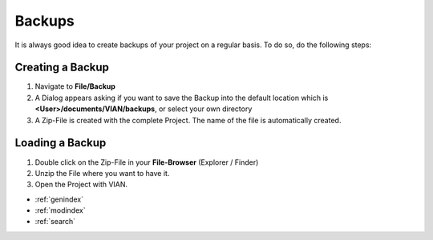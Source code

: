 .. _backups:



Backups
*******
It is always good idea to create backups of your project on a regular basis.
To do so, do the following steps:

Creating a Backup
#################
1. Navigate to **File/Backup**
2. A Dialog appears asking if you want to save the Backup into the default location which is **<User>/documents/VIAN/backups**, or select your own directory
3. A Zip-File is created with the complete Project. The name of the file is automatically created.

Loading a Backup
################
1. Double click on the Zip-File in your **File-Browser** (Explorer / Finder)
2. Unzip the File where you want to have it.
3. Open the Project with VIAN.



.. seealso::

   * :ref:`new_project`
   * :ref:`project_templates`
   * :ref:`import_elan_projects`
   * :ref:`outliner`

* :ref:`genindex`
* :ref:`modindex`
* :ref:`search`